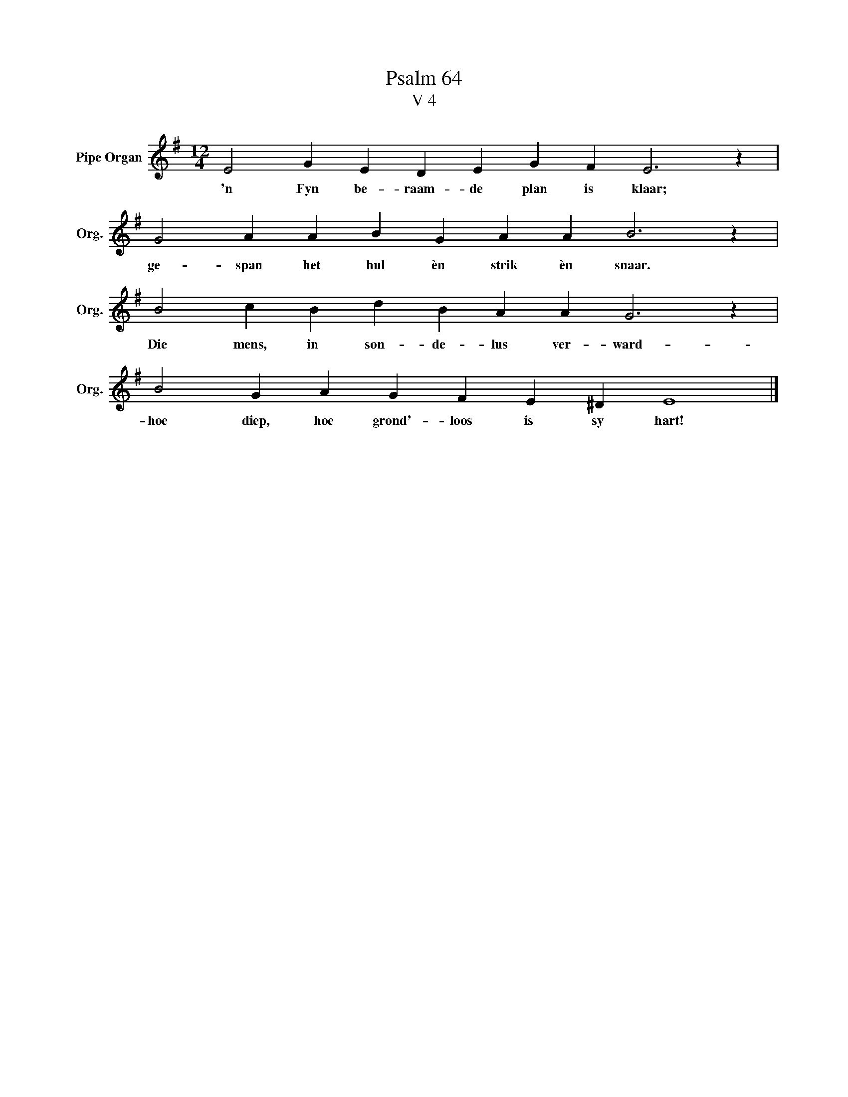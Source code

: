 X:1
T:Psalm 64
T:V 4
L:1/4
M:12/4
I:linebreak $
K:G
V:1 treble nm="Pipe Organ" snm="Org."
V:1
 E2 G E D E G F E3 z |$ G2 A A B G A A B3 z |$ B2 c B d B A A G3 z |$ B2 G A G F E ^D E4 |] %4
w: 'n Fyn be- raam- de plan is klaar;|ge- span het hul èn strik èn snaar.|Die mens, in son- de- lus ver- ward-|hoe diep, hoe grond'- loos is sy hart!|

